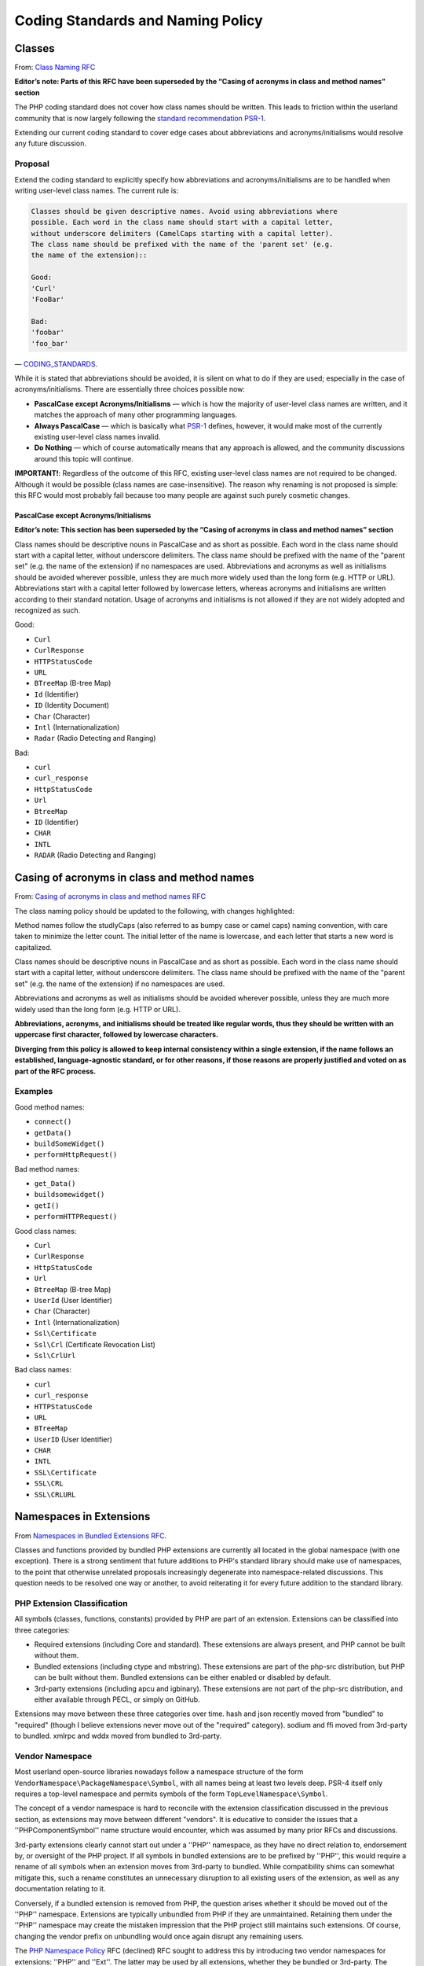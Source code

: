 ####################################
 Coding Standards and Naming Policy
####################################

*********
 Classes
*********

From: `Class Naming RFC <https://wiki.php.net/rfc/class-naming>`_

**Editor’s note: Parts of this RFC have been superseded by the “Casing of
acronyms in class and method names” section**

The PHP coding standard does not cover how class names should be written. This
leads to friction within the userland community that is now largely following
the `standard recommendation PSR-1 <http://www.php-fig.org/psr/psr-1/>`_.

Extending our current coding standard to cover edge cases about abbreviations
and acronyms/initialisms would resolve any future discussion.

Proposal
========

Extend the coding standard to explicitly specify how abbreviations and
acronyms/initialisms are to be handled when writing user-level class names. The
current rule is:

.. code::

   Classes should be given descriptive names. Avoid using abbreviations where
   possible. Each word in the class name should start with a capital letter,
   without underscore delimiters (CamelCaps starting with a capital letter).
   The class name should be prefixed with the name of the 'parent set' (e.g.
   the name of the extension)::

   Good:
   'Curl'
   'FooBar'

   Bad:
   'foobar'
   'foo_bar'

— `CODING_STANDARDS
<https://github.com/php/php-src/blob/abac7e81dd7b2e851562c60377951da5a5a99e30/CODING_STANDARDS#L154-L166>`_.

While it is stated that abbreviations should be avoided, it is silent on what to
do if they are used; especially in the case of acronyms/initialisms. There are
essentially three choices possible now:

-  **PascalCase except Acronyms/Initialisms** — which is how the majority of
   user-level class names are written, and it matches the approach of many other
   programming languages.

-  **Always PascalCase** — which is basically what `PSR-1
   <http://www.php-fig.org/psr/psr-1/>`_ defines, however, it would make most of
   the currently existing user-level class names invalid.

-  **Do Nothing** — which of course automatically means that any approach is
   allowed, and the community discussions around this topic will continue.

**IMPORTANT!**: Regardless of the outcome of this RFC, existing user-level class
names are not required to be changed. Although it would be possible (class names
are case-insensitive). The reason why renaming is not proposed is simple: this
RFC would most probably fail because too many people are against such purely
cosmetic changes.

PascalCase except Acronyms/Initialisms
--------------------------------------

**Editor’s note: This section has been superseded by the “Casing of acronyms in
class and method names” section**

Class names should be descriptive nouns in PascalCase and as short as possible.
Each word in the class name should start with a capital letter, without
underscore delimiters. The class name should be prefixed with the name of the
"parent set" (e.g. the name of the extension) if no namespaces are used.
Abbreviations and acronyms as well as initialisms should be avoided wherever
possible, unless they are much more widely used than the long form (e.g. HTTP or
URL). Abbreviations start with a capital letter followed by lowercase letters,
whereas acronyms and initialisms are written according to their standard
notation. Usage of acronyms and initialisms is not allowed if they are not
widely adopted and recognized as such.

Good:

-  ``Curl``
-  ``CurlResponse``
-  ``HTTPStatusCode``
-  ``URL``
-  ``BTreeMap`` (B-tree Map)
-  ``Id`` (Identifier)
-  ``ID`` (Identity Document)
-  ``Char`` (Character)
-  ``Intl`` (Internationalization)
-  ``Radar`` (Radio Detecting and Ranging)

Bad:

-  ``curl``
-  ``curl_response``
-  ``HttpStatusCode``
-  ``Url``
-  ``BtreeMap``
-  ``ID`` (Identifier)
-  ``CHAR``
-  ``INTL``
-  ``RADAR`` (Radio Detecting and Ranging)

**********************************************
 Casing of acronyms in class and method names
**********************************************

From: `Casing of acronyms in class and method names RFC
<https://wiki.php.net/rfc/class-naming-acronyms>`_

The class naming policy should be updated to the following, with changes
highlighted:

Method names follow the studlyCaps (also referred to as bumpy case or camel
caps) naming convention, with care taken to minimize the letter count. The
initial letter of the name is lowercase, and each letter that starts a new word
is capitalized.

Class names should be descriptive nouns in PascalCase and as short as possible.
Each word in the class name should start with a capital letter, without
underscore delimiters. The class name should be prefixed with the name of the
"parent set" (e.g. the name of the extension) if no namespaces are used.

Abbreviations and acronyms as well as initialisms should be avoided wherever
possible, unless they are much more widely used than the long form (e.g. HTTP or
URL).

.. raw:: html

   <s>Abbreviations start with a capital letter followed by lowercase letters, whereas acronyms and initialisms are written according to their standard notation.</s>

**Abbreviations, acronyms, and initialisms should be treated like regular words,
thus they should be written with an uppercase first character, followed by
lowercase characters.**

.. raw:: html

   <s>Usage of acronyms and initialisms is not allowed if they are not widely adopted and recognized as such.</s>

**Diverging from this policy is allowed to keep internal consistency within a
single extension, if the name follows an established, language-agnostic
standard, or for other reasons, if those reasons are properly justified and
voted on as part of the RFC process.**

Examples
========

Good method names:

-  ``connect()``
-  ``getData()``
-  ``buildSomeWidget()``
-  ``performHttpRequest()``

Bad method names:

-  ``get_Data()``
-  ``buildsomewidget()``
-  ``getI()``
-  ``performHTTPRequest()``

Good class names:

-  ``Curl``
-  ``CurlResponse``
-  ``HttpStatusCode``
-  ``Url``
-  ``BtreeMap`` (B-tree Map)
-  ``UserId`` (User Identifier)
-  ``Char`` (Character)
-  ``Intl`` (Internationalization)
-  ``Ssl\Certificate``
-  ``Ssl\Crl`` (Certificate Revocation List)
-  ``Ssl\CrlUrl``

Bad class names:

-  ``curl``
-  ``curl_response``
-  ``HTTPStatusCode``
-  ``URL``
-  ``BTreeMap``
-  ``UserID`` (User Identifier)
-  ``CHAR``
-  ``INTL``
-  ``SSL\Certificate``
-  ``SSL\CRL``
-  ``SSL\CRLURL``

**************************
 Namespaces in Extensions
**************************

From `Namespaces in Bundled Extensions RFC
<https://wiki.php.net/rfc/namespaces_in_bundled_extensions>`_.

Classes and functions provided by bundled PHP extensions are currently all
located in the global namespace (with one exception). There is a strong
sentiment that future additions to PHP's standard library should make use of
namespaces, to the point that otherwise unrelated proposals increasingly
degenerate into namespace-related discussions. This question needs to be
resolved one way or another, to avoid reiterating it for every future addition
to the standard library.

PHP Extension Classification
============================

All symbols (classes, functions, constants) provided by PHP are part of an
extension. Extensions can be classified into three categories:

-  Required extensions (including Core and standard). These extensions are
   always present, and PHP cannot be built without them.

-  Bundled extensions (including ctype and mbstring). These extensions are part
   of the php-src distribution, but PHP can be built without them. Bundled
   extensions can be either enabled or disabled by default.

-  3rd-party extensions (including apcu and igbinary). These extensions are not
   part of the php-src distribution, and either available through PECL, or
   simply on GitHub.

Extensions may move between these three categories over time. hash and json
recently moved from "bundled" to "required" (though I believe extensions never
move out of the "required" category). sodium and ffi moved from 3rd-party to
bundled. xmlrpc and wddx moved from bundled to 3rd-party.

Vendor Namespace
================

Most userland open-source libraries nowadays follow a namespace structure of the
form ``VendorNamespace\PackageNamespace\Symbol``, with all names being at least
two levels deep. PSR-4 itself only requires a top-level namespace and permits
symbols of the form ``TopLevelNamespace\Symbol``.

The concept of a vendor namespace is hard to reconcile with the extension
classification discussed in the previous section, as extensions may move between
different "vendors". It is educative to consider the issues that a
''PHP\Component\Symbol'' name structure would encounter, which was assumed by
many prior RFCs and discussions.

3rd-party extensions clearly cannot start out under a ''PHP'' namespace, as they
have no direct relation to, endorsement by, or oversight of the PHP project. If
all symbols in bundled extensions are to be prefixed by ''PHP'', this would
require a rename of all symbols when an extension moves from 3rd-party to
bundled. While compatibility shims can somewhat mitigate this, such a rename
constitutes an unnecessary disruption to all existing users of the extension, as
well as any documentation relating to it.

Conversely, if a bundled extension is removed from PHP, the question arises
whether it should be moved out of the ''PHP'' namespace. Extensions are
typically unbundled from PHP if they are unmaintained. Retaining them under the
''PHP'' namespace may create the mistaken impression that the PHP project still
maintains such extensions. Of course, changing the vendor prefix on unbundling
would once again disrupt any remaining users.

The `PHP Namespace Policy <https://wiki.php.net/rfc/php_namespace_policy>`_ RFC
(declined) RFC sought to address this by introducing two vendor namespaces for
extensions: ''PHP'' and ''Ext''. The latter may be used by all extensions,
whether they be bundled or 3rd-party. The ''PHP'' namespace would only be
eligible for bundled functionality directly tied to PHP, such as built-in
attributes, altough the exact dividing line is unclear. Most symbols would be
part of the ''Ext'' vendor namespace.

Existing practice
=================

PHP itself only bundles a single extension with namespaced symbols (ffi).
However, there are a number of 3rd-party extensions making use of namespaces.
For extensions present in phpstorm-stubs, the following list summarizes in what
way they utilize namespaces:

-  ``ffi`` (bundled): Uses ``FFI`` namespace, e.g. ``FFI\CType``. Also uses
   ``FFI`` itself.
-  ``aerospike``: Uses ``Aerospike`` namespace, e.g. ``Aerospike\Bytes``. Also
   uses ``Aerospike`` itself.
-  ``cassandra``: Uses ``Cassandra`` namespace, e.g. ``Cassandra\Table``. Also
   uses ``Cassandra`` itself.
-  ``couchbase``: Uses ``Couchbase`` namespace, e.g. ``Couchbase\Document``.
-  ``crypto``: Uses ``Crypto`` namespace, e.g. ``Crypto\PBKDF2``.
-  ``decimal``: Uses ``Decimal`` namespace, e.g. ``Decimal\Decimal``.
-  ``ds``: Uses ``Ds`` namespace, e.g. ``Ds\Collection``.
-  ``grpc``: Uses ``Grpc`` namespace, e.g. ``Grpc\Server``.
-  ``http``: Uses ``http`` namespace, e.g. ``http\Client``.
-  ``mongodb``: Uses ``MongoDB`` namespace, e.g. ``MongoDB\Driver\Manager``.
-  ``mosquitto``: Uses ``Mosquitto`` namespace, e.g. ``Mosquitto\Client``.
-  ``mysql_xdevapi``: Uses ``mysql_xdevapi`` namespace, e.g.
   ``mysql_xdevapi\Collection``.
-  ``parallel``: Uses ``parallel`` namespace, e.g. ``parallel\Runtime``.
-  ``parle``: Uses ``Parle`` namespace, e.g. ``Parle\Lexer``.
-  ``pcov``: Uses ``pcov`` namespace, e.g. ``pcov\start()``.
-  ``pq``: Uses ``pq`` namespace, e.g. ``pq\Connection``.
-  ``rdkafka``: Uses ``RdKafka`` namespace, e.g. ``RdKafka\Producer``. Also uses
   ``RdKafka`` itself, and a handful of ``rd_kafka_*()`` functions.
-  ``xlswriter``: Uses ``Vtiful\Kernel`` namespace, e.g.
   ``Vtiful\Kernel\Excel``.
-  ``yaf``: Uses ``Yaf`` namespace, e.g. ``Yaf\Application``. Also supports
   aliases in the global namespace, e.g. ``Yaf_Application``.
-  ``zstd``: Uses ``Zstd`` namespace, e.g. ``Zstd\compress()``. However, it also
   declares ``zstd_*()`` functions in the global namespace.

It is notable that with the exception of ``xlswriter``, none of these extensions
make use of a vendor namespace. They all use the package/extension name as the
top-level namespace. Some extensions additionally have a global class that
matches the extension name, e.g. the ffi extension uses both ``FFI`` and
``FFI\CType``.

Proposal
========

This RFC proposes to explicitly allow and encourage the use of namespaces for
bundled PHP extensions, subject to the guidelines laid out in the following:

-  Extensions should not use a vendor namespace.
-  The top-level namespace should match the extension name (apart from casing).
-  Namespace names should follow ``CamelCase``.
-  All symbols defined in the extension should be part of the extension's
   top-level namespace or a sub-namespace.

Examples
--------

If we were to introduce ``openssl`` as a new namespaced extension, here is how
the symbol names could change in line with these guidelines:

-  ``OpenSSLCertificate`` becomes ``OpenSSL\Certificate``
-  ``openssl_dh_compute_key()`` becomes ``OpenSSL\dh_compute_key()``
-  ``X509_PURPOSE_SSL_CLIENT`` becomes ``OpenSSL\X509_PURPOSE_SSL_CLIENT``

The above guidelines recommend against the global ``FFI`` class used by the ffi
extension. Using ``FFI\FFI`` would be preferred.

Core, standard, spl
-------------------

PHP has three extensions that together form the core of the standard library.
The "Core" extension is part of the Zend Engine, and defines a relatively small
number of functions and classes. It contains core types like ``stdClass`` and
``Iterator``, as well as introspection functions like ``get_object_vars()``. The
"standard" extension contains the majority of the standard library functions,
including ``array_*()`` and ``str_*()`` functions. The "spl" extension was
historically the "object-oriented" part of the standard library, containing
data-structures like ``ArrayObject``, exceptions and iterators.

The distinction between these three extensions is somewhat murky from an
end-user perspective, and largely historical. Symbols have moved between these
extensions, e.g. the ``Iterator`` interface originated in spl, but now lives in
Core.

Because these extensions combine a lot of unrelated or only tangentially related
functionality, symbols should not be namespaced under the ``Core``, ``Standard``
or ``Spl`` namespaces. Instead, these extensions should be considered as a
collection of different components, and should be namespaced according to these.

For example, ``str_contains()`` could become ``Str\contains()``, ``fopen()``
could become ``File\open()``, and ``password_hash()`` could become
``Password\hash()``. (These are non-normative examples, the RFC does not propose
using these specific namespaces.)

Existing non-namespaces symbols and consistency
-----------------------------------------------

When adding new symbols to existing extensions, it is more important to be
consistent with existing symbols than to follow the namespacing guidelines.

For example, the ``array_is_list()`` function added in PHP 8.1 should indeed be
called ``array_is_list()`` and should not be introduced as ``Array\is_list()``
or similar. Unless and until existing ``array_*()`` functions are aliased under
an ``Array\*`` namespace, new additions should continue to be of the form
``array_*()`` to maintain horizontal consistency.

This is a somewhat loose guideline, and applies more strongly to functions than
classes. In particular, when new object-oriented elements are introduced into an
extension that has historically been procedural, these may be namespaced. For
example, if ``OpenSSLCertificate`` had only been introduced in PHP 8.1, it
should have been named ``OpenSSL\Certificate``.

For the Core/standard/spl extensions, the previous considerations on component
subdivision apply. The fact that string and array functions are not namespaced
does not preclude new namespaced components in these extensions.

Namespace collisions
--------------------

The disadvantage of not using a vendor namespace is that namespace collisions
are more likely. A mitigating factor is the pervasive use of vendor namespaces
in the userland ecosystem (in which case the collision would have to be between
a vendor namespace and a component namespace, which is less likely).

As a matter of courtesy, top-level namespaces used by extensions should avoid
collisions with existing, commonly used open-source libraries or extensions (or
happen with the agreement of the parties involved). This RFC does not try to
provide a hard guideline on what constitutes a sufficiently important library.
The application of common sense is recommended.

Future Scope
------------

This RFC only officially allows use of namespaces, and provides basic guidelines
for their use. However, it does not propose to migrate already existing
non-namespaced symbols to use namespaces. Such a migration should be the subject
of a separate RFC.
